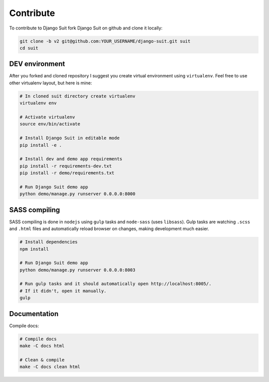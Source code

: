Contribute
==========

To contribute to Django Suit fork Django Suit on github and clone it locally:

.. code-block:: bash

    git clone -b v2 git@github.com:YOUR_USERNAME/django-suit.git suit
    cd suit


DEV environment
---------------

After you forked and cloned repository I suggest you create virtual environment using ``virtualenv``. Feel free to use other virtualenv layout, but here is mine:

.. code-block:: bash

    # In cloned suit directory create virtualenv
    virtualenv env

    # Activate virtualenv
    source env/bin/activate

    # Install Django Suit in editable mode
    pip install -e .

    # Install dev and demo app requirements
    pip install -r requirements-dev.txt
    pip install -r demo/requirements.txt

    # Run Django Suit demo app
    python demo/manage.py runserver 0.0.0.0:8000


SASS compiling
--------------

SASS compiling is done in ``nodejs`` using ``gulp`` tasks and ``node-sass`` (uses ``libsass``). Gulp tasks are watching ``.scss`` and ``.html`` files and automatically reload browser on changes, making development much easier.

.. code-block:: bash

    # Install dependencies
    npm install

    # Run Django Suit demo app
    python demo/manage.py runserver 0.0.0.0:8003

    # Run gulp tasks and it should automatically open http://localhost:8005/.
    # If it didn't, open it manually.
    gulp


Documentation
-------------

Compile docs:

.. code-block:: bash

    # Compile docs
    make -C docs html

    # Clean & compile
    make -C docs clean html



